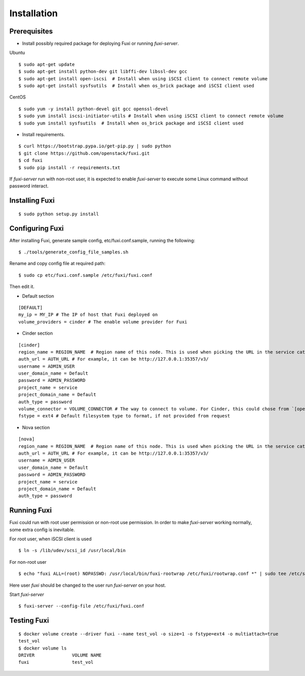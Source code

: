 ============
Installation
============

Prerequisites
-------------

* Install possibly required package for deploying Fuxi or running `fuxi-server`.

Ubuntu

::

    $ sudo apt-get update
    $ sudo apt-get install python-dev git libffi-dev libssl-dev gcc
    $ sudo apt-get install open-iscsi  # Install when using iSCSI client to connect remote volume
    $ sudo apt-get install sysfsutils  # Install when os_brick package and iSCSI client used

CentOS

::

    $ sudo yum -y install python-devel git gcc openssl-devel
    $ sudo yum install iscsi-initiator-utils # Install when using iSCSI client to connect remote volume
    $ sudo yum install sysfsutils  # Install when os_brick package and iSCSI client used

* Install requirements.

::

    $ curl https://bootstrap.pypa.io/get-pip.py | sudo python
    $ git clone https://github.com/openstack/fuxi.git
    $ cd fuxi
    $ sudo pip install -r requirements.txt


If `fuxi-server` run with non-root user, it is expected to enable `fuxi-server` to execute some Linux command without password interact.

Installing Fuxi
---------------

::

    $ sudo python setup.py install

Configuring Fuxi
----------------

After installing Fuxi, generate sample config, etc/fuxi.conf.sample, running the following:

::

    $ ./tools/generate_config_file_samples.sh

Rename and copy config file at required path:

::

    $ sudo cp etc/fuxi.conf.sample /etc/fuxi/fuxi.conf

Then edit it.

* Default section

::

    [DEFAULT]
    my_ip = MY_IP # The IP of host that Fuxi deployed on
    volume_providers = cinder # The enable volume provider for Fuxi

* Cinder section

::

    [cinder]
    region_name = REGION_NAME  # Region name of this node. This is used when picking the URL in the service catalog.
    auth_url = AUTH_URL # For example, it can be http://127.0.0.1:35357/v3/
    username = ADMIN_USER
    user_domain_name = Default
    password = ADMIN_PASSWORD
    project_name = service
    project_domain_name = Default
    auth_type = password
    volume_connector = VOLUME_CONNECTOR # The way to connect to volume. For Cinder, this could chose from `[openstack, osbrick]`
    fstype = ext4 # Default filesystem type to format, if not provided from request

* Nova section

::

    [nova]
    region_name = REGION_NAME  # Region name of this node. This is used when picking the URL in the service catalog.
    auth_url = AUTH_URL # For example, it can be http://127.0.0.1:35357/v3/
    username = ADMIN_USER
    user_domain_name = Default
    password = ADMIN_PASSWORD
    project_name = service
    project_domain_name = Default
    auth_type = password

Running Fuxi
------------
Fuxi could run with root user permission or non-root use permission. In order to make `fuxi-server` working normally, some extra config is inevitable.

For root user, when iSCSI client is used

::

    $ ln -s /lib/udev/scsi_id /usr/local/bin

For non-root user

::

    $ echo "fuxi ALL=(root) NOPASSWD: /usr/local/bin/fuxi-rootwrap /etc/fuxi/rootwrap.conf *" | sudo tee /etc/sudoers.d/fuxi-rootwrap

Here user `fuxi` should be changed to the user run `fuxi-server` on your host.

Start `fuxi-server`
::

    $ fuxi-server --config-file /etc/fuxi/fuxi.conf

Testing Fuxi
------------

::

    $ docker volume create --driver fuxi --name test_vol -o size=1 -o fstype=ext4 -o multiattach=true
    test_vol
    $ docker volume ls
    DRIVER              VOLUME NAME
    fuxi                test_vol
